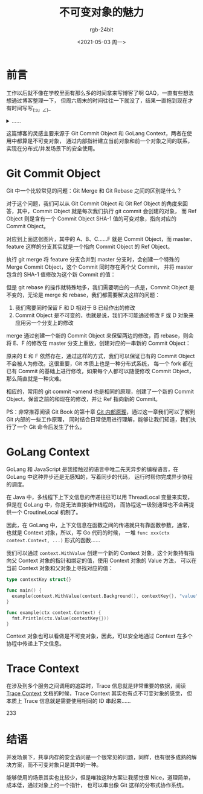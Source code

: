 #+TITLE:      不可变对象的魅力
#+AUTHOR:     rgb-24bit
#+EMAIL:      rgb-24bit@foxmail.com
#+DATE:       <2021-05-03 周一>

* 目录                                                    :TOC_4_gh:noexport:
- [[#前言][前言]]
- [[#git-commit-object][Git Commit Object]]
- [[#golang-context][GoLang Context]]
- [[#trace-context][Trace Context]]
- [[#结语][结语]]

* 前言
  工作以后就不像在学校里面有那么多的时间拿来写博客了啊 QAQ，一直有些想法想通过博客整理一下，
  但周六周末的时间往往一下就没了，结果一直拖到现在才有时间写写_(:з」∠)_

  #+HTML: <details><summary><i>……</i></summary>

  当然，之前也有不少机会可以写写，但是一想到来自不易的周末和写博客需要的时间 @_@

  #+HTML: </details>

  这篇博客的灵感主要来源于 Git Commit Object 和 GoLang Context，两者在使用中都算是不可变对象，
  通过内部指针建立当前对象和前一个对象之间的联系，实现在分布式/并发场景下的安全使用。

* Git Commit Object
  Git 中一个比较常见的问题：Git Merge 和 Git Rebase 之间的区别是什么？

  对于这个问题，我们可以从 Git Commit Object 和 Git Ref Object 的角度来回答，其中，Commit Object 就是每次我们执行 git commit 会创建的对象，
  而 Ref Object 则是含有一个 Commit Object SHA-1 值的可变对象，指向对应的 Commit Object。

  #+begin_src dot :exports none
    digraph G {
        node [shape = Box];

        rankdir = RL;
    
         D -> C -> B -> A;
         F -> E -> B;

         master[shape = plaintext];
         master -> D;
     
         feature[shape = plaintext];
         feature -> F;
    }
  #+end_src

  #+HTML: <img src="https://i.loli.net/2021/05/03/Y6Nmi5saWG39gpf.png">

  对应到上面这张图片，其中的 A、B、C……F 就是 Commit Object，而 master、feature 这样的分支其实就是一个指向 Commit Object 的 Ref Object。

  执行 git merge 将 feature 分支合并到 master 分支时，会创建一个特殊的 Merge Commit Object，这个 Commit 同时存在两个父 Commit，
  并将 master 包含的 SHA-1 值修改为这个新 Commit 的值：
  
  #+HTML: <img src="https://i.loli.net/2021/05/03/sDGW7dghta1RpnQ.png">

  但是 git rebase 的操作就特殊地多，我们需要明白的一点是，Commit Object 是不变的，无论是 merge 和 rebase，我们都需要解决这样的问题：
  1. 我们需要同时保留 F 和 D 相对于 B 已经作出的修改
  2. Commit Object 是不可变的，也就是说，我们不可能通过修改 F 或 D 对象来应用另一个分支上的修改

  merge 通过创建一个新的 Commit Object 来保留两边的修改，而 rebase，则会将 E、F 的修改在 master 分支上重放，创建对应的一串新的 Commit Object：

  #+HTML: <img src="https://i.loli.net/2021/05/03/K9xU6qSZTdrJQID.png">

  原来的 E 和 F 依然存在，通过这样的方式，我们可以保证已有的 Commit Object 不会被人为修改。这很重要，Git 本质上也是一种分布式系统，
  每一个 fork 都在已有 Commit 的基础上进行修改，如果每个人都可以随便修改 Commit Object，那么简直就是一种灾难。

  相应的，常用的 git commit --amend 也是相同的原理，创建了一个新的 Commit Object，保留之前的和现在的修改，并让 Ref 指向新的 Commit。
  
  PS：非常推荐阅读 Git Book 的第十章 [[https://git-scm.com/book/zh/v2/Git-%E5%86%85%E9%83%A8%E5%8E%9F%E7%90%86-%E5%BA%95%E5%B1%82%E5%91%BD%E4%BB%A4%E4%B8%8E%E4%B8%8A%E5%B1%82%E5%91%BD%E4%BB%A4][Git 内部原理]]，通过这一章我们可以了解到 Git 内部的一些工作原理，
  同时结合日常使用进行理解，能够让我们知道，我们执行了一个 Git 命令后发生了什么。

* GoLang Context
  GoLang 和 JavaScript 是我接触过的语言中唯二先天异步的编程语言，在 GoLang 中这种异步还是无感知的，写着同步的代码，
  运行时帮你完成异步协程的调度。

  在 Java 中，多线程下上下文信息的传递往往可以用 ThreadLocal 变量来实现，但是在 GoLang 中，你是无法直接操作线程的，
  而协程这一级别通常也不会再提供一个 CroutineLocal 机制了。

  因此，在 GoLang 中，上下文信息在函数之间的传递就只有靠函数参数，通常，也就是 Context 对象，所以，写 Go 代码的时候，
  一堆 =func xxx(ctx context.Context, ...)= 形式的函数……

  我们可以通过 =context.WithValue= 创建一个新的 Context 对象，这个对象持有指向父 Context 对象的指针和绑定的值，使用 Context 对象的 Value 方法，
  可以在当前 Context 对象和父对象上寻找对应的值：
  #+begin_src go
    type contextKey struct{}

    func main() {
      example(context.WithValue(context.Background(), contextKey{}, "value"))
    }

    func example(ctx context.Context) {
      fmt.Println(ctx.Value(contextKey{}))
    }
  #+end_src

  Context 对象也可以看做是不可变对象，因此，可以安全地通过 Context 在多个协程中传递上下文信息。

* Trace Context
  在涉及到多个服务之间调用的追踪时，Trace 信息就是非常重要的依据，阅读 [[https://www.w3.org/TR/trace-context/][Trace Context]] 文档的时候，Trace Context 其实也有点不可变对象的感觉，
  但本质上 Trace 信息就是需要使用相同的 ID 串起来……

  233

* 结语
  并发场景下，共享内存的安全访问是一个很常见的问题，同样，也有很多成熟的解决方案，而不可变对象只是其中的一种。

  能够使用的场景其实也比较少，但是唯独这种方案让我感觉很 Nice，道理简单，成本低，通过对象上的一个指针，
  也可以串出像 Git 这样的分布式协作系统。

